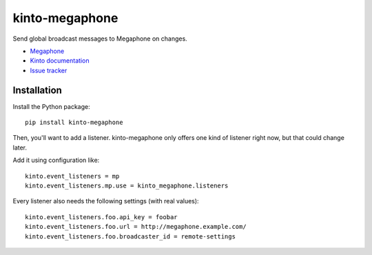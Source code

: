 kinto-megaphone
===============

|travis| |master-coverage|

.. |travis| image:: https://travis-ci.org/glasserc/kinto-megaphone.svg?branch=master
    :target: https://travis-ci.org/glasserc/kinto-megaphone

.. |master-coverage| image::
    https://coveralls.io/repos/glasserc/kinto-megaphone/badge.png?branch=master
    :alt: Coverage
    :target: https://coveralls.io/r/glasserc/kinto-megaphone

Send global broadcast messages to Megaphone on changes.

* `Megaphone <https://github.com/mozilla-services/megaphone/>`_
* `Kinto documentation <http://kinto.readthedocs.io/en/latest/>`_
* `Issue tracker <https://github.com/glasserc/kinto-megaphone/issues>`_


Installation
------------

Install the Python package:

::

    pip install kinto-megaphone


Then, you'll want to add a listener. kinto-megaphone only offers one
kind of listener right now, but that could change later.

Add it using configuration like::

  kinto.event_listeners = mp
  kinto.event_listeners.mp.use = kinto_megaphone.listeners

Every listener also needs the following settings (with real values)::

  kinto.event_listeners.foo.api_key = foobar
  kinto.event_listeners.foo.url = http://megaphone.example.com/
  kinto.event_listeners.foo.broadcaster_id = remote-settings

